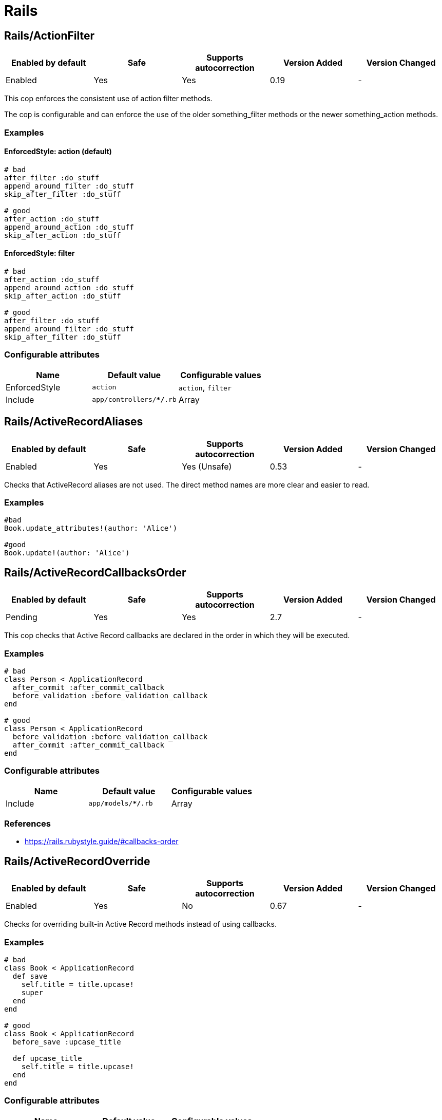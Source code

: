 = Rails

== Rails/ActionFilter

|===
| Enabled by default | Safe | Supports autocorrection | Version Added | Version Changed

| Enabled
| Yes
| Yes
| 0.19
| -
|===

This cop enforces the consistent use of action filter methods.

The cop is configurable and can enforce the use of the older
something_filter methods or the newer something_action methods.

=== Examples

==== EnforcedStyle: action (default)

[source,ruby]
----
# bad
after_filter :do_stuff
append_around_filter :do_stuff
skip_after_filter :do_stuff

# good
after_action :do_stuff
append_around_action :do_stuff
skip_after_action :do_stuff
----

==== EnforcedStyle: filter

[source,ruby]
----
# bad
after_action :do_stuff
append_around_action :do_stuff
skip_after_action :do_stuff

# good
after_filter :do_stuff
append_around_filter :do_stuff
skip_after_filter :do_stuff
----

=== Configurable attributes

|===
| Name | Default value | Configurable values

| EnforcedStyle
| `action`
| `action`, `filter`

| Include
| `app/controllers/**/*.rb`
| Array
|===

== Rails/ActiveRecordAliases

|===
| Enabled by default | Safe | Supports autocorrection | Version Added | Version Changed

| Enabled
| Yes
| Yes (Unsafe)
| 0.53
| -
|===

Checks that ActiveRecord aliases are not used. The direct method names
are more clear and easier to read.

=== Examples

[source,ruby]
----
#bad
Book.update_attributes!(author: 'Alice')

#good
Book.update!(author: 'Alice')
----

== Rails/ActiveRecordCallbacksOrder

|===
| Enabled by default | Safe | Supports autocorrection | Version Added | Version Changed

| Pending
| Yes
| Yes
| 2.7
| -
|===

This cop checks that Active Record callbacks are declared
in the order in which they will be executed.

=== Examples

[source,ruby]
----
# bad
class Person < ApplicationRecord
  after_commit :after_commit_callback
  before_validation :before_validation_callback
end

# good
class Person < ApplicationRecord
  before_validation :before_validation_callback
  after_commit :after_commit_callback
end
----

=== Configurable attributes

|===
| Name | Default value | Configurable values

| Include
| `app/models/**/*.rb`
| Array
|===

=== References

* https://rails.rubystyle.guide/#callbacks-order

== Rails/ActiveRecordOverride

|===
| Enabled by default | Safe | Supports autocorrection | Version Added | Version Changed

| Enabled
| Yes
| No
| 0.67
| -
|===

Checks for overriding built-in Active Record methods instead of using
callbacks.

=== Examples

[source,ruby]
----
# bad
class Book < ApplicationRecord
  def save
    self.title = title.upcase!
    super
  end
end

# good
class Book < ApplicationRecord
  before_save :upcase_title

  def upcase_title
    self.title = title.upcase!
  end
end
----

=== Configurable attributes

|===
| Name | Default value | Configurable values

| Include
| `app/models/**/*.rb`
| Array
|===

== Rails/ActiveSupportAliases

|===
| Enabled by default | Safe | Supports autocorrection | Version Added | Version Changed

| Enabled
| Yes
| Yes
| 0.48
| -
|===

This cop checks that ActiveSupport aliases to core ruby methods
are not used.

=== Examples

[source,ruby]
----
# good
'some_string'.start_with?('prefix')
'some_string'.end_with?('suffix')
[1, 2, 'a'] << 'b'
[1, 2, 'a'].unshift('b')

# bad
'some_string'.starts_with?('prefix')
'some_string'.ends_with?('suffix')
[1, 2, 'a'].append('b')
[1, 2, 'a'].prepend('b')
----

== Rails/AddColumnIndex

|===
| Enabled by default | Safe | Supports autocorrection | Version Added | Version Changed

| Pending
| Yes
| Yes
| 2.11
| -
|===

This cop checks for migrations using `add_column` that have an `index`
key. `add_column` does not accept `index`, but also does not raise an
error for extra keys, so it is possible to mistakenly add the key without
realizing it will not actually add an index.

=== Examples

[source,ruby]
----
# bad (will not add an index)
add_column :table, :column, :integer, index: true

# good
add_column :table, :column, :integer
add_index :table, :column
----

=== Configurable attributes

|===
| Name | Default value | Configurable values

| Include
| `db/migrate/*.rb`
| Array
|===

== Rails/AfterCommitOverride

|===
| Enabled by default | Safe | Supports autocorrection | Version Added | Version Changed

| Pending
| Yes
| No
| 2.8
| -
|===

This cop enforces that there is only one call to `after_commit`
(and its aliases - `after_create_commit`, `after_update_commit`,
and `after_destroy_commit`) with the same callback name per model.

=== Examples

[source,ruby]
----
# bad
# This won't be triggered.
after_create_commit :log_action

# This will override the callback added by
# after_create_commit.
after_update_commit :log_action

# bad
# This won't be triggered.
after_commit :log_action, on: :create
# This won't be triggered.
after_update_commit :log_action
# This will override both previous callbacks.
after_commit :log_action, on: :destroy

# good
after_save_commit :log_action

# good
after_create_commit :log_create_action
after_update_commit :log_update_action
----

== Rails/ApplicationController

|===
| Enabled by default | Safe | Supports autocorrection | Version Added | Version Changed

| Enabled
| Yes
| Yes (Unsafe)
| 2.4
| 2.5
|===

This cop checks that controllers subclass ApplicationController.

=== Examples

[source,ruby]
----
# good
class MyController < ApplicationController
  # ...
end

# bad
class MyController < ActionController::Base
  # ...
end
----

== Rails/ApplicationJob

|===
| Enabled by default | Safe | Supports autocorrection | Version Added | Version Changed

| Enabled
| Yes
| Yes (Unsafe)
| 0.49
| 2.5
|===

This cop checks that jobs subclass ApplicationJob with Rails 5.0.

=== Examples

[source,ruby]
----
# good
class Rails5Job < ApplicationJob
  # ...
end

# bad
class Rails4Job < ActiveJob::Base
  # ...
end
----

== Rails/ApplicationMailer

|===
| Enabled by default | Safe | Supports autocorrection | Version Added | Version Changed

| Enabled
| Yes
| Yes (Unsafe)
| 2.4
| 2.5
|===

This cop checks that mailers subclass ApplicationMailer with Rails 5.0.

=== Examples

[source,ruby]
----
# good
class MyMailer < ApplicationMailer
  # ...
end

# bad
class MyMailer < ActionMailer::Base
  # ...
end
----

== Rails/ApplicationRecord

|===
| Enabled by default | Safe | Supports autocorrection | Version Added | Version Changed

| Enabled
| Yes
| Yes (Unsafe)
| 0.49
| 2.5
|===

This cop checks that models subclass ApplicationRecord with Rails 5.0.

=== Examples

[source,ruby]
----
# good
class Rails5Model < ApplicationRecord
  # ...
end

# bad
class Rails4Model < ActiveRecord::Base
  # ...
end
----

== Rails/ArelStar

|===
| Enabled by default | Safe | Supports autocorrection | Version Added | Version Changed

| Enabled
| Yes
| Yes (Unsafe)
| 2.9
| -
|===

This cop prevents usage of `"*"` on an Arel::Table column reference.

Using `arel_table["*"]` causes the outputted string to be a literal
quoted asterisk (e.g. <tt>`my_model`.`*`</tt>). This causes the
database to look for a column named <tt>`*`</tt> (or `"*"`) as opposed
to expanding the column list as one would likely expect.

=== Examples

[source,ruby]
----
# bad
MyTable.arel_table["*"]

# good
MyTable.arel_table[Arel.star]
----

== Rails/AssertNot

|===
| Enabled by default | Safe | Supports autocorrection | Version Added | Version Changed

| Enabled
| Yes
| Yes
| 0.56
| -
|===

Use `assert_not` instead of `assert !`.

=== Examples

[source,ruby]
----
# bad
assert !x

# good
assert_not x
----

=== Configurable attributes

|===
| Name | Default value | Configurable values

| Include
| `+**/test/**/*+`
| Array
|===

== Rails/AttributeDefaultBlockValue

|===
| Enabled by default | Safe | Supports autocorrection | Version Added | Version Changed

| Pending
| Yes
| Yes
| 2.9
| -
|===

This cop looks for `attribute` class methods that specify a `:default` option
which value is an array, string literal or method call without a block.
It will accept all other values, such as string, symbol, integer and float literals
as well as constants.

=== Examples

[source,ruby]
----
# bad
class User < ApplicationRecord
  attribute :confirmed_at, :datetime, default: Time.zone.now
end

# good
class User < ApplicationRecord
  attribute :confirmed_at, :datetime, default: -> { Time.zone.now }
end

# bad
class User < ApplicationRecord
  attribute :roles, :string, array: true, default: []
end

# good
class User < ApplicationRecord
  attribute :roles, :string, array: true, default: -> { [] }
end

# bad
class User < ApplicationRecord
  attribute :configuration, default: {}
end

# good
class User < ApplicationRecord
  attribute :configuration, default: -> { {} }
end

# good
class User < ApplicationRecord
  attribute :role, :string, default: :customer
end

# good
class User < ApplicationRecord
  attribute :activated, :boolean, default: false
end

# good
class User < ApplicationRecord
  attribute :login_count, :integer, default: 0
end

# good
class User < ApplicationRecord
  FOO = 123
  attribute :custom_attribute, :integer, default: FOO
end
----

=== Configurable attributes

|===
| Name | Default value | Configurable values

| Include
| `models/**/*`
| Array
|===

== Rails/BelongsTo

|===
| Enabled by default | Safe | Supports autocorrection | Version Added | Version Changed

| Enabled
| Yes
| Yes
| 0.62
| -
|===

This cop looks for belongs_to associations where we control whether the
association is required via the deprecated `required` option instead.

Since Rails 5, belongs_to associations are required by default and this
can be controlled through the use of `optional: true`.

From the release notes:

    belongs_to will now trigger a validation error by default if the
    association is not present. You can turn this off on a
    per-association basis with optional: true. Also deprecate required
    option in favor of optional for belongs_to. (Pull Request)

In the case that the developer is doing `required: false`, we
definitely want to autocorrect to `optional: true`.

However, without knowing whether they've set overridden the default
value of `config.active_record.belongs_to_required_by_default`, we
can't say whether it's safe to remove `required: true` or whether we
should replace it with `optional: false` (or, similarly, remove a
superfluous `optional: false`). Therefore, in the cases we're using
`required: true`, we'll simply invert it to `optional: false` and the
user can remove depending on their defaults.

=== Examples

[source,ruby]
----
# bad
class Post < ApplicationRecord
  belongs_to :blog, required: false
end

# good
class Post < ApplicationRecord
  belongs_to :blog, optional: true
end

# bad
class Post < ApplicationRecord
  belongs_to :blog, required: true
end

# good
class Post < ApplicationRecord
  belongs_to :blog, optional: false
end
----

== Rails/Blank

|===
| Enabled by default | Safe | Supports autocorrection | Version Added | Version Changed

| Enabled
| Yes
| Yes (Unsafe)
| 0.48
| 2.10
|===

This cop checks for code that can be written with simpler conditionals
using `Object#blank?` defined by Active Support.

This cop is marked as unsafe auto-correction, because `' '.empty?` returns false,
but `' '.blank?` returns true. Therefore, auto-correction is not compatible
if the receiver is a non-empty blank string, tab, or newline meta characters.

Interaction with `Style/UnlessElse`:
The configuration of `NotPresent` will not produce an offense in the
context of `unless else` if `Style/UnlessElse` is inabled. This is
to prevent interference between the auto-correction of the two cops.

=== Examples

==== NilOrEmpty: true (default)

[source,ruby]
----
# Converts usages of `nil? || empty?` to `blank?`

# bad
foo.nil? || foo.empty?
foo == nil || foo.empty?

# good
foo.blank?
----

==== NotPresent: true (default)

[source,ruby]
----
# Converts usages of `!present?` to `blank?`

# bad
!foo.present?

# good
foo.blank?
----

==== UnlessPresent: true (default)

[source,ruby]
----
# Converts usages of `unless present?` to `if blank?`

# bad
something unless foo.present?

# good
something if foo.blank?

# bad
unless foo.present?
  something
end

# good
if foo.blank?
  something
end

# good
def blank?
  !present?
end
----

=== Configurable attributes

|===
| Name | Default value | Configurable values

| NilOrEmpty
| `true`
| Boolean

| NotPresent
| `true`
| Boolean

| UnlessPresent
| `true`
| Boolean
|===

== Rails/BulkChangeTable

|===
| Enabled by default | Safe | Supports autocorrection | Version Added | Version Changed

| Enabled
| Yes
| No
| 0.57
| -
|===

This Cop checks whether alter queries are combinable.
If combinable queries are detected, it suggests to you
to use `change_table` with `bulk: true` instead.
This option causes the migration to generate a single
ALTER TABLE statement combining multiple column alterations.

The `bulk` option is only supported on the MySQL and
the PostgreSQL (5.2 later) adapter; thus it will
automatically detect an adapter from `development` environment
in `config/database.yml` when the `Database` option is not set.
If the adapter is not `mysql2` or `postgresql`,
this Cop ignores offenses.

=== Examples

[source,ruby]
----
# bad
def change
  add_column :users, :name, :string, null: false
  add_column :users, :nickname, :string

  # ALTER TABLE `users` ADD `name` varchar(255) NOT NULL
  # ALTER TABLE `users` ADD `nickname` varchar(255)
end

# good
def change
  change_table :users, bulk: true do |t|
    t.string :name, null: false
    t.string :nickname
  end

  # ALTER TABLE `users` ADD `name` varchar(255) NOT NULL,
  #                     ADD `nickname` varchar(255)
end
----

[source,ruby]
----
# bad
def change
  change_table :users do |t|
    t.string :name, null: false
    t.string :nickname
  end
end

# good
def change
  change_table :users, bulk: true do |t|
    t.string :name, null: false
    t.string :nickname
  end
end

# good
# When you don't want to combine alter queries.
def change
  change_table :users, bulk: false do |t|
    t.string :name, null: false
    t.string :nickname
  end
end
----

=== Configurable attributes

|===
| Name | Default value | Configurable values

| Database
| `<none>`
| `mysql`, `postgresql`

| Include
| `db/migrate/*.rb`
| Array
|===

== Rails/ContentTag

|===
| Enabled by default | Safe | Supports autocorrection | Version Added | Version Changed

| Enabled
| Yes
| Yes
| 2.6
| 2.12
|===

This cop checks legacy syntax usage of `tag`

NOTE: Allow `tag` when the first argument is a variable because
      `tag(name)` is simpler rather than `tag.public_send(name)`.
      And this cop will be renamed to something like `LegacyTag` in the future. (e.g. RuboCop Rails 2.0)

=== Examples

[source,ruby]
----
# bad
tag(:p)
tag(:br, class: 'classname')

# good
tag.p
tag.br(class: 'classname')
tag(name, class: 'classname')
----

=== Configurable attributes

|===
| Name | Default value | Configurable values

| Exclude
| `app/models/**/*.rb`
| Array
|===

=== References

* https://github.com/rubocop/rubocop-rails/issues/260
* https://github.com/rails/rails/issues/25195
* https://api.rubyonrails.org/classes/ActionView/Helpers/TagHelper.html#method-i-content_tag

== Rails/CreateTableWithTimestamps

|===
| Enabled by default | Safe | Supports autocorrection | Version Added | Version Changed

| Enabled
| Yes
| No
| 0.52
| -
|===

This cop checks the migration for which timestamps are not included
when creating a new table.
In many cases, timestamps are useful information and should be added.

=== Examples

[source,ruby]
----
# bad
create_table :users

# bad
create_table :users do |t|
  t.string :name
  t.string :email
end

# good
create_table :users do |t|
  t.string :name
  t.string :email

  t.timestamps
end

# good
create_table :users do |t|
  t.string :name
  t.string :email

  t.datetime :created_at, default: -> { 'CURRENT_TIMESTAMP' }
end

# good
create_table :users do |t|
  t.string :name
  t.string :email

  t.datetime :updated_at, default: -> { 'CURRENT_TIMESTAMP' }
end
----

=== Configurable attributes

|===
| Name | Default value | Configurable values

| Include
| `db/migrate/*.rb`
| Array
|===

== Rails/Date

|===
| Enabled by default | Safe | Supports autocorrection | Version Added | Version Changed

| Enabled
| Yes
| No
| 0.30
| 2.11
|===

This cop checks for the correct use of Date methods,
such as Date.today, Date.current etc.

Using `Date.today` is dangerous, because it doesn't know anything about
Rails time zone. You must use `Time.zone.today` instead.

The cop also reports warnings when you are using `to_time` method,
because it doesn't know about Rails time zone either.

Two styles are supported for this cop. When `EnforcedStyle` is 'strict'
then the Date methods `today`, `current`, `yesterday`, and `tomorrow`
are prohibited and the usage of both `to_time`
and 'to_time_in_current_zone' are reported as warning.

When `EnforcedStyle` is `flexible` then only `Date.today` is prohibited.

And you can set a warning for `to_time` with `AllowToTime: false`.
`AllowToTime` is `true` by default to prevent false positive on `DateTime` object.

=== Examples

==== EnforcedStyle: strict

[source,ruby]
----
# bad
Date.current
Date.yesterday
Date.today

# good
Time.zone.today
Time.zone.today - 1.day
----

==== EnforcedStyle: flexible (default)

[source,ruby]
----
# bad
Date.today

# good
Time.zone.today
Time.zone.today - 1.day
Date.current
Date.yesterday
date.in_time_zone
----

==== AllowToTime: true (default)

[source,ruby]
----
# good
date.to_time
----

==== AllowToTime: false

[source,ruby]
----
# bad
date.to_time
----

=== Configurable attributes

|===
| Name | Default value | Configurable values

| EnforcedStyle
| `flexible`
| `strict`, `flexible`

| AllowToTime
| `true`
| Boolean
|===

== Rails/DefaultScope

|===
| Enabled by default | Safe | Supports autocorrection | Version Added | Version Changed

| Disabled
| Yes
| No
| 2.7
| -
|===

This cop looks for uses of `default_scope`.

=== Examples

[source,ruby]
----
# bad
default_scope -> { where(hidden: false) }

# good
scope :published, -> { where(hidden: false) }

# bad
def self.default_scope
  where(hidden: false)
end

# good
def self.published
  where(hidden: false)
end
----

=== References

* https://rails.rubystyle.guide#avoid-default-scope

== Rails/Delegate

|===
| Enabled by default | Safe | Supports autocorrection | Version Added | Version Changed

| Enabled
| Yes
| Yes
| 0.21
| 0.50
|===

This cop looks for delegations that could have been created
automatically with the `delegate` method.

Safe navigation `&.` is ignored because Rails' `allow_nil`
option checks not just for nil but also delegates if nil
responds to the delegated method.

The `EnforceForPrefixed` option (defaulted to `true`) means that
using the target object as a prefix of the method name
without using the `delegate` method will be a violation.
When set to `false`, this case is legal.

=== Examples

[source,ruby]
----
# bad
def bar
  foo.bar
end

# good
delegate :bar, to: :foo

# good
def bar
  foo&.bar
end

# good
private
def bar
  foo.bar
end
----

==== EnforceForPrefixed: true (default)

[source,ruby]
----
# bad
def foo_bar
  foo.bar
end

# good
delegate :bar, to: :foo, prefix: true
----

==== EnforceForPrefixed: false

[source,ruby]
----
# good
def foo_bar
  foo.bar
end

# good
delegate :bar, to: :foo, prefix: true
----

=== Configurable attributes

|===
| Name | Default value | Configurable values

| EnforceForPrefixed
| `true`
| Boolean
|===

== Rails/DelegateAllowBlank

|===
| Enabled by default | Safe | Supports autocorrection | Version Added | Version Changed

| Enabled
| Yes
| Yes
| 0.44
| -
|===

This cop looks for delegations that pass :allow_blank as an option
instead of :allow_nil. :allow_blank is not a valid option to pass
to ActiveSupport#delegate.

=== Examples

[source,ruby]
----
# bad
delegate :foo, to: :bar, allow_blank: true

# good
delegate :foo, to: :bar, allow_nil: true
----

== Rails/DynamicFindBy

|===
| Enabled by default | Safe | Supports autocorrection | Version Added | Version Changed

| Enabled
| No
| Yes (Unsafe)
| 0.44
| 2.10
|===

This cop checks dynamic `find_by_*` methods.
Use `find_by` instead of dynamic method.
See. https://rails.rubystyle.guide#find_by

=== Examples

[source,ruby]
----
# bad
User.find_by_name(name)
User.find_by_name_and_email(name)
User.find_by_email!(name)

# good
User.find_by(name: name)
User.find_by(name: name, email: email)
User.find_by!(email: email)
----

==== AllowedMethods: find_by_sql

[source,ruby]
----
# bad
User.find_by_query(users_query)

# good
User.find_by_sql(users_sql)
----

==== AllowedReceivers: Gem::Specification

[source,ruby]
----
# bad
Specification.find_by_name('backend').gem_dir

# good
Gem::Specification.find_by_name('backend').gem_dir
----

=== Configurable attributes

|===
| Name | Default value | Configurable values

| Whitelist
| `find_by_sql`
| Array

| AllowedMethods
| `find_by_sql`
| Array

| AllowedReceivers
| `Gem::Specification`
| Array
|===

=== References

* https://rails.rubystyle.guide#find_by

== Rails/EagerEvaluationLogMessage

|===
| Enabled by default | Safe | Supports autocorrection | Version Added | Version Changed

| Pending
| Yes
| Yes
| 2.11
| -
|===

This cop checks that blocks are used for interpolated strings passed to
`Rails.logger.debug`.

By default, Rails production environments use the `:info` log level.
At the `:info` log level, `Rails.logger.debug` statements do not result
in log output. However, Ruby must eagerly evaluate interpolated string
arguments passed as method arguments. Passing a block to
`Rails.logger.debug` prevents costly evaluation of interpolated strings
when no output would be produced anyway.

=== Examples

[source,ruby]
----
#bad
Rails.logger.debug "The time is #{Time.zone.now}."

#good
Rails.logger.debug { "The time is #{Time.zone.now}." }
----

=== References

* https://guides.rubyonrails.org/debugging_rails_applications.html#impact-of-logs-on-performance

== Rails/EnumHash

|===
| Enabled by default | Safe | Supports autocorrection | Version Added | Version Changed

| Enabled
| Yes
| Yes
| 2.3
| -
|===

This cop looks for enums written with array syntax.

When using array syntax, adding an element in a
position other than the last causes all previous
definitions to shift. Explicitly specifying the
value for each key prevents this from happening.

=== Examples

[source,ruby]
----
# bad
enum status: [:active, :archived]

# good
enum status: { active: 0, archived: 1 }
----

=== Configurable attributes

|===
| Name | Default value | Configurable values

| Include
| `app/models/**/*.rb`
| Array
|===

=== References

* https://rails.rubystyle.guide#enums

== Rails/EnumUniqueness

|===
| Enabled by default | Safe | Supports autocorrection | Version Added | Version Changed

| Enabled
| Yes
| No
| 0.46
| -
|===

This cop looks for duplicate values in enum declarations.

=== Examples

[source,ruby]
----
# bad
enum status: { active: 0, archived: 0 }

# good
enum status: { active: 0, archived: 1 }

# bad
enum status: [:active, :archived, :active]

# good
enum status: [:active, :archived]
----

=== Configurable attributes

|===
| Name | Default value | Configurable values

| Include
| `app/models/**/*.rb`
| Array
|===

== Rails/EnvironmentComparison

|===
| Enabled by default | Safe | Supports autocorrection | Version Added | Version Changed

| Enabled
| Yes
| Yes
| 0.52
| -
|===

This cop checks that Rails.env is compared using `.production?`-like
methods instead of equality against a string or symbol.

=== Examples

[source,ruby]
----
# bad
Rails.env == 'production'

# bad, always returns false
Rails.env == :test

# good
Rails.env.production?
----

== Rails/EnvironmentVariableAccess

|===
| Enabled by default | Safe | Supports autocorrection | Version Added | Version Changed

| Disabled
| Yes
| No
| 2.10
| 2.11
|===

This cop looks for direct access to environment variables through the
`ENV` variable within the application code. This can lead to runtime
errors due to misconfiguration that could have been discovered at boot
time if the environment variables were loaded as part of initialization
and copied into the application's configuration or secrets. The cop can
be configured to allow either reads or writes if required.

=== Examples

[source,ruby]
----
# good
Rails.application.config.foo
Rails.application.config.x.foo.bar
Rails.application.secrets.foo
Rails.application.config.foo = "bar"
----

==== AllowReads: false (default)

[source,ruby]
----
# bad
ENV["FOO"]
ENV.fetch("FOO")
----

==== AllowReads: true

[source,ruby]
----
# good
ENV["FOO"]
ENV.fetch("FOO")
----

==== AllowWrites: false (default)

[source,ruby]
----
# bad
ENV["FOO"] = "bar"
----

==== AllowWrites: true

[source,ruby]
----
# good
ENV["FOO"] = "bar"
----

=== Configurable attributes

|===
| Name | Default value | Configurable values

| Include
| `app/**/*.rb`, `lib/**/*.rb`
| Array

| Exclude
| `lib/**/*.rake`
| Array

| AllowReads
| `false`
| Boolean

| AllowWrites
| `false`
| Boolean
|===

== Rails/Exit

|===
| Enabled by default | Safe | Supports autocorrection | Version Added | Version Changed

| Enabled
| Yes
| No
| 0.41
| -
|===

This cop enforces that `exit` calls are not used within a rails app.
Valid options are instead to raise an error, break, return, or some
other form of stopping execution of current request.

There are two obvious cases where `exit` is particularly harmful:

* Usage in library code for your application. Even though Rails will
rescue from a `SystemExit` and continue on, unit testing that library
code will result in specs exiting (potentially silently if `exit(0)`
is used.)
* Usage in application code outside of the web process could result in
the program exiting, which could result in the code failing to run and
do its job.

=== Examples

[source,ruby]
----
# bad
exit(0)

# good
raise 'a bad error has happened'
----

=== Configurable attributes

|===
| Name | Default value | Configurable values

| Include
| `app/**/*.rb`, `config/**/*.rb`, `lib/**/*.rb`
| Array

| Exclude
| `lib/**/*.rake`
| Array
|===

== Rails/ExpandedDateRange

|===
| Enabled by default | Safe | Supports autocorrection | Version Added | Version Changed

| Pending
| Yes
| Yes
| 2.11
| -
|===

This cop checks for expanded date range. It only compatible `..` range is targeted.
Incompatible `...` range is ignored.

=== Examples

[source,ruby]
----
# bad
date.beginning_of_day..date.end_of_day
date.beginning_of_week..date.end_of_week
date.beginning_of_month..date.end_of_month
date.beginning_of_quarter..date.end_of_quarter
date.beginning_of_year..date.end_of_year

# good
date.all_day
date.all_week
date.all_month
date.all_quarter
date.all_year
----

== Rails/FilePath

|===
| Enabled by default | Safe | Supports autocorrection | Version Added | Version Changed

| Enabled
| Yes
| No
| 0.47
| 2.4
|===

This cop is used to identify usages of file path joining process
to use `Rails.root.join` clause. It is used to add uniformity when
joining paths.

=== Examples

==== EnforcedStyle: arguments

[source,ruby]
----
# bad
Rails.root.join('app/models/goober')
File.join(Rails.root, 'app/models/goober')
"#{Rails.root}/app/models/goober"

# good
Rails.root.join('app', 'models', 'goober')
----

==== EnforcedStyle: slashes (default)

[source,ruby]
----
# bad
Rails.root.join('app', 'models', 'goober')
File.join(Rails.root, 'app/models/goober')
"#{Rails.root}/app/models/goober"

# good
Rails.root.join('app/models/goober')
----

=== Configurable attributes

|===
| Name | Default value | Configurable values

| EnforcedStyle
| `slashes`
| `slashes`, `arguments`
|===

== Rails/FindBy

|===
| Enabled by default | Safe | Supports autocorrection | Version Added | Version Changed

| Enabled
| Yes
| Yes
| 0.30
| 2.11
|===

This cop is used to identify usages of `where.take` and change them to use `find_by` instead.

And `where(...).first` can return different results from `find_by`.
(They order records differently, so the "first" record can be different.)

If you also want to detect `where.first`, you can set `IgnoreWhereFirst` to false.

=== Examples

[source,ruby]
----
# bad
User.where(name: 'Bruce').take

# good
User.find_by(name: 'Bruce')
----

==== IgnoreWhereFirst: true (default)

[source,ruby]
----
# good
User.where(name: 'Bruce').first
----

==== IgnoreWhereFirst: false

[source,ruby]
----
# bad
User.where(name: 'Bruce').first
----

=== Configurable attributes

|===
| Name | Default value | Configurable values

| IgnoreWhereFirst
| `true`
| Boolean

| Include
| `app/models/**/*.rb`
| Array
|===

=== References

* https://rails.rubystyle.guide#find_by

== Rails/FindById

|===
| Enabled by default | Safe | Supports autocorrection | Version Added | Version Changed

| Pending
| Yes
| Yes
| 2.7
| -
|===

This cop enforces that `ActiveRecord#find` is used instead of
`where.take!`, `find_by!`, and `find_by_id!` to retrieve a single record
by primary key when you expect it to be found.

=== Examples

[source,ruby]
----
# bad
User.where(id: id).take!
User.find_by_id!(id)
User.find_by!(id: id)

# good
User.find(id)
----

=== References

* https://rails.rubystyle.guide/#find

== Rails/FindEach

|===
| Enabled by default | Safe | Supports autocorrection | Version Added | Version Changed

| Enabled
| Yes
| Yes
| 0.30
| 2.9
|===

This cop is used to identify usages of `all.each` and
change them to use `all.find_each` instead.

=== Examples

[source,ruby]
----
# bad
User.all.each

# good
User.all.find_each
----

==== IgnoredMethods: ['order']

[source,ruby]
----
# good
User.order(:foo).each
----

=== Configurable attributes

|===
| Name | Default value | Configurable values

| Include
| `app/models/**/*.rb`
| Array

| IgnoredMethods
| `order`, `limit`, `select`, `lock`
| Array
|===

=== References

* https://rails.rubystyle.guide#find-each

== Rails/HasAndBelongsToMany

|===
| Enabled by default | Safe | Supports autocorrection | Version Added | Version Changed

| Enabled
| Yes
| No
| 0.12
| -
|===

This cop checks for the use of the has_and_belongs_to_many macro.

=== Examples

[source,ruby]
----
# bad
# has_and_belongs_to_many :ingredients

# good
# has_many :ingredients, through: :recipe_ingredients
----

=== Configurable attributes

|===
| Name | Default value | Configurable values

| Include
| `app/models/**/*.rb`
| Array
|===

=== References

* https://rails.rubystyle.guide#has-many-through

== Rails/HasManyOrHasOneDependent

|===
| Enabled by default | Safe | Supports autocorrection | Version Added | Version Changed

| Enabled
| Yes
| No
| 0.50
| -
|===

This cop looks for `has_many` or `has_one` associations that don't
specify a `:dependent` option.

It doesn't register an offense if `:through` or `dependent: nil`
is specified, or if the model is read-only.

=== Examples

[source,ruby]
----
# bad
class User < ActiveRecord::Base
  has_many :comments
  has_one :avatar
end

# good
class User < ActiveRecord::Base
  has_many :comments, dependent: :restrict_with_exception
  has_one :avatar, dependent: :destroy
  has_many :articles, dependent: nil
  has_many :patients, through: :appointments
end

class User < ActiveRecord::Base
  has_many :comments
  has_one :avatar

  def readonly?
    true
  end
end
----

=== Configurable attributes

|===
| Name | Default value | Configurable values

| Include
| `app/models/**/*.rb`
| Array
|===

=== References

* https://rails.rubystyle.guide#has_many-has_one-dependent-option

== Rails/HelperInstanceVariable

|===
| Enabled by default | Safe | Supports autocorrection | Version Added | Version Changed

| Enabled
| Yes
| No
| 2.0
| -
|===

This cop checks for use of the helper methods which reference
instance variables.

Relying on instance variables makes it difficult to re-use helper
methods.

If it seems awkward to explicitly pass in each dependent
variable, consider moving the behaviour elsewhere, for
example to a model, decorator or presenter.

Provided that a class inherits `ActionView::Helpers::FormBuilder`,
an offense will not be registered.

=== Examples

[source,ruby]
----
# bad
def welcome_message
  "Hello #{@user.name}"
end

# good
def welcome_message(user)
  "Hello #{user.name}"
end

# good
class MyFormBuilder < ActionView::Helpers::FormBuilder
  @template.do_something
end
----

=== Configurable attributes

|===
| Name | Default value | Configurable values

| Include
| `app/helpers/**/*.rb`
| Array
|===

== Rails/HttpPositionalArguments

|===
| Enabled by default | Safe | Supports autocorrection | Version Added | Version Changed

| Enabled
| Yes
| Yes
| 0.44
| -
|===

This cop is used to identify usages of http methods like `get`, `post`,
`put`, `patch` without the usage of keyword arguments in your tests and
change them to use keyword args. This cop only applies to Rails >= 5.
If you are running Rails < 5 you should disable the
Rails/HttpPositionalArguments cop or set your TargetRailsVersion in your
.rubocop.yml file to 4.2.

=== Examples

[source,ruby]
----
# bad
get :new, { user_id: 1}

# good
get :new, params: { user_id: 1 }
get :new, **options
----

=== Configurable attributes

|===
| Name | Default value | Configurable values

| Include
| `spec/**/*`, `test/**/*`
| Array
|===

== Rails/HttpStatus

|===
| Enabled by default | Safe | Supports autocorrection | Version Added | Version Changed

| Enabled
| Yes
| Yes
| 0.54
| 2.11
|===

Enforces use of symbolic or numeric value to define HTTP status.

=== Examples

==== EnforcedStyle: symbolic (default)

[source,ruby]
----
# bad
render :foo, status: 200
render json: { foo: 'bar' }, status: 200
render plain: 'foo/bar', status: 304
redirect_to root_url, status: 301
head 200

# good
render :foo, status: :ok
render json: { foo: 'bar' }, status: :ok
render plain: 'foo/bar', status: :not_modified
redirect_to root_url, status: :moved_permanently
head :ok
----

==== EnforcedStyle: numeric

[source,ruby]
----
# bad
render :foo, status: :ok
render json: { foo: 'bar' }, status: :not_found
render plain: 'foo/bar', status: :not_modified
redirect_to root_url, status: :moved_permanently
head :ok

# good
render :foo, status: 200
render json: { foo: 'bar' }, status: 404
render plain: 'foo/bar', status: 304
redirect_to root_url, status: 301
head 200
----

=== Configurable attributes

|===
| Name | Default value | Configurable values

| EnforcedStyle
| `symbolic`
| `numeric`, `symbolic`
|===

== Rails/I18nLocaleAssignment

|===
| Enabled by default | Safe | Supports autocorrection | Version Added | Version Changed

| Pending
| Yes
| No
| 2.11
| -
|===

This cop checks for the use of `I18n.locale=` method.

The `locale` attribute persists for the rest of the Ruby runtime, potentially causing
unexpected behavior at a later time.
Using `I18n.with_locale` ensures the code passed in the block is the only place `I18n.locale` is affected.
It eliminates the possibility of a `locale` sticking around longer than intended.

=== Examples

[source,ruby]
----
# bad
I18n.locale = :fr

# good
I18n.with_locale(:fr) do
end
----

=== Configurable attributes

|===
| Name | Default value | Configurable values

| Include
| `spec/**/*.rb`, `test/**/*.rb`
| Array
|===

== Rails/IgnoredSkipActionFilterOption

|===
| Enabled by default | Safe | Supports autocorrection | Version Added | Version Changed

| Enabled
| Yes
| No
| 0.63
| -
|===

This cop checks that `if` and `only` (or `except`) are not used together
as options of `skip_*` action filter.

The `if` option will be ignored when `if` and `only` are used together.
Similarly, the `except` option will be ignored when `if` and `except`
are used together.

=== Examples

[source,ruby]
----
# bad
class MyPageController < ApplicationController
  skip_before_action :login_required,
    only: :show, if: :trusted_origin?
end

# good
class MyPageController < ApplicationController
  skip_before_action :login_required,
    if: -> { trusted_origin? && action_name == "show" }
end
----

[source,ruby]
----
# bad
class MyPageController < ApplicationController
  skip_before_action :login_required,
    except: :admin, if: :trusted_origin?
end

# good
class MyPageController < ApplicationController
  skip_before_action :login_required,
    if: -> { trusted_origin? && action_name != "admin" }
end
----

=== Configurable attributes

|===
| Name | Default value | Configurable values

| Include
| `app/controllers/**/*.rb`
| Array
|===

=== References

* https://api.rubyonrails.org/classes/AbstractController/Callbacks/ClassMethods.html#method-i-_normalize_callback_options

== Rails/IndexBy

|===
| Enabled by default | Safe | Supports autocorrection | Version Added | Version Changed

| Enabled
| Yes
| Yes
| 2.5
| 2.8
|===

This cop looks for uses of `each_with_object({}) { ... }`,
`map { ... }.to_h`, and `Hash[map { ... }]` that are transforming
an enumerable into a hash where the values are the original elements.
Rails provides the `index_by` method for this purpose.

=== Examples

[source,ruby]
----
# bad
[1, 2, 3].each_with_object({}) { |el, h| h[foo(el)] = el }
[1, 2, 3].to_h { |el| [foo(el), el] }
[1, 2, 3].map { |el| [foo(el), el] }.to_h
Hash[[1, 2, 3].collect { |el| [foo(el), el] }]

# good
[1, 2, 3].index_by { |el| foo(el) }
----

== Rails/IndexWith

|===
| Enabled by default | Safe | Supports autocorrection | Version Added | Version Changed

| Enabled
| Yes
| Yes
| 2.5
| 2.8
|===

This cop looks for uses of `each_with_object({}) { ... }`,
`map { ... }.to_h`, and `Hash[map { ... }]` that are transforming
an enumerable into a hash where the keys are the original elements.
Rails provides the `index_with` method for this purpose.

=== Examples

[source,ruby]
----
# bad
[1, 2, 3].each_with_object({}) { |el, h| h[el] = foo(el) }
[1, 2, 3].to_h { |el| [el, foo(el)] }
[1, 2, 3].map { |el| [el, foo(el)] }.to_h
Hash[[1, 2, 3].collect { |el| [el, foo(el)] }]

# good
[1, 2, 3].index_with { |el| foo(el) }
----

== Rails/Inquiry

|===
| Enabled by default | Safe | Supports autocorrection | Version Added | Version Changed

| Pending
| Yes
| No
| 2.7
| -
|===

This cop checks that Active Support's `inquiry` method is not used.

=== Examples

[source,ruby]
----
# bad - String#inquiry
ruby = 'two'.inquiry
ruby.two?

# good
ruby = 'two'
ruby == 'two'

# bad - Array#inquiry
pets = %w(cat dog).inquiry
pets.gopher?

# good
pets = %w(cat dog)
pets.include? 'cat'
----

=== References

* https://rails.rubystyle.guide/#inquiry

== Rails/InverseOf

|===
| Enabled by default | Safe | Supports autocorrection | Version Added | Version Changed

| Enabled
| Yes
| No
| 0.52
| -
|===

This cop looks for has_(one|many) and belongs_to associations where
Active Record can't automatically determine the inverse association
because of a scope or the options used. Using the blog with order scope
example below, traversing the a Blog's association in both directions
with `blog.posts.first.blog` would cause the `blog` to be loaded from
the database twice.

`:inverse_of` must be manually specified for Active Record to use the
associated object in memory, or set to `false` to opt-out. Note that
setting `nil` does not stop Active Record from trying to determine the
inverse automatically, and is not considered a valid value for this.

=== Examples

[source,ruby]
----
# good
class Blog < ApplicationRecord
  has_many :posts
end

class Post < ApplicationRecord
  belongs_to :blog
end
----

[source,ruby]
----
# bad
class Blog < ApplicationRecord
  has_many :posts, -> { order(published_at: :desc) }
end

class Post < ApplicationRecord
  belongs_to :blog
end

# good
class Blog < ApplicationRecord
  has_many(:posts,
           -> { order(published_at: :desc) },
           inverse_of: :blog)
end

class Post < ApplicationRecord
  belongs_to :blog
end

# good
class Blog < ApplicationRecord
  with_options inverse_of: :blog do
    has_many :posts, -> { order(published_at: :desc) }
  end
end

class Post < ApplicationRecord
  belongs_to :blog
end

# good
# When you don't want to use the inverse association.
class Blog < ApplicationRecord
  has_many(:posts,
           -> { order(published_at: :desc) },
           inverse_of: false)
end
----

[source,ruby]
----
# bad
class Picture < ApplicationRecord
  belongs_to :imageable, polymorphic: true
end

class Employee < ApplicationRecord
  has_many :pictures, as: :imageable
end

class Product < ApplicationRecord
  has_many :pictures, as: :imageable
end

# good
class Picture < ApplicationRecord
  belongs_to :imageable, polymorphic: true
end

class Employee < ApplicationRecord
  has_many :pictures, as: :imageable, inverse_of: :imageable
end

class Product < ApplicationRecord
  has_many :pictures, as: :imageable, inverse_of: :imageable
end
----

[source,ruby]
----
# bad
# However, RuboCop can not detect this pattern...
class Physician < ApplicationRecord
  has_many :appointments
  has_many :patients, through: :appointments
end

class Appointment < ApplicationRecord
  belongs_to :physician
  belongs_to :patient
end

class Patient < ApplicationRecord
  has_many :appointments
  has_many :physicians, through: :appointments
end

# good
class Physician < ApplicationRecord
  has_many :appointments
  has_many :patients, through: :appointments
end

class Appointment < ApplicationRecord
  belongs_to :physician, inverse_of: :appointments
  belongs_to :patient, inverse_of: :appointments
end

class Patient < ApplicationRecord
  has_many :appointments
  has_many :physicians, through: :appointments
end
----

=== Configurable attributes

|===
| Name | Default value | Configurable values

| Include
| `app/models/**/*.rb`
| Array
|===

== Rails/LexicallyScopedActionFilter

|===
| Enabled by default | Safe | Supports autocorrection | Version Added | Version Changed

| Enabled
| No
| No
| 0.52
| -
|===

This cop checks that methods specified in the filter's `only` or
`except` options are defined within the same class or module.

You can technically specify methods of superclass or methods added by
mixins on the filter, but these can confuse developers. If you specify
methods that are defined in other classes or modules, you should
define the filter in that class or module.

If you rely on behaviour defined in the superclass actions, you must
remember to invoke `super` in the subclass actions.

=== Examples

[source,ruby]
----
# bad
class LoginController < ApplicationController
  before_action :require_login, only: %i[index settings logout]

  def index
  end
end

# good
class LoginController < ApplicationController
  before_action :require_login, only: %i[index settings logout]

  def index
  end

  def settings
  end

  def logout
  end
end
----

[source,ruby]
----
# bad
module FooMixin
  extend ActiveSupport::Concern

  included do
    before_action proc { authenticate }, only: :foo
  end
end

# good
module FooMixin
  extend ActiveSupport::Concern

  included do
    before_action proc { authenticate }, only: :foo
  end

  def foo
    # something
  end
end
----

[source,ruby]
----
class ContentController < ApplicationController
  def update
    @content.update(content_attributes)
  end
end

class ArticlesController < ContentController
  before_action :load_article, only: [:update]

  # the cop requires this method, but it relies on behaviour defined
  # in the superclass, so needs to invoke `super`
  def update
    super
  end

  private

  def load_article
    @content = Article.find(params[:article_id])
  end
end
----

=== Configurable attributes

|===
| Name | Default value | Configurable values

| Include
| `app/controllers/**/*.rb`
| Array
|===

=== References

* https://rails.rubystyle.guide#lexically-scoped-action-filter

== Rails/LinkToBlank

|===
| Enabled by default | Safe | Supports autocorrection | Version Added | Version Changed

| Enabled
| Yes
| Yes
| 0.62
| -
|===

This cop checks for calls to `link_to` that contain a
`target: '_blank'` but no `rel: 'noopener'`. This can be a security
risk as the loaded page will have control over the previous page
and could change its location for phishing purposes.

The option `rel: 'noreferrer'` also blocks this behavior
and removes the http-referrer header.

=== Examples

[source,ruby]
----
# bad
link_to 'Click here', url, target: '_blank'

# good
link_to 'Click here', url, target: '_blank', rel: 'noopener'

# good
link_to 'Click here', url, target: '_blank', rel: 'noreferrer'
----

=== References

* https://mathiasbynens.github.io/rel-noopener/
* https://html.spec.whatwg.org/multipage/links.html#link-type-noopener
* https://html.spec.whatwg.org/multipage/links.html#link-type-noreferrer

== Rails/MailerName

|===
| Enabled by default | Safe | Supports autocorrection | Version Added | Version Changed

| Pending
| Yes
| Yes (Unsafe)
| 2.7
| -
|===

This cop enforces that mailer names end with `Mailer` suffix.

Without the `Mailer` suffix it isn't immediately apparent what's a mailer
and which views are related to the mailer.

=== Examples

[source,ruby]
----
# bad
class User < ActionMailer::Base
end

class User < ApplicationMailer
end

# good
class UserMailer < ActionMailer::Base
end

class UserMailer < ApplicationMailer
end
----

=== Configurable attributes

|===
| Name | Default value | Configurable values

| Include
| `app/mailers/**/*.rb`
| Array
|===

=== References

* https://rails.rubystyle.guide/#mailer-name

== Rails/MatchRoute

|===
| Enabled by default | Safe | Supports autocorrection | Version Added | Version Changed

| Pending
| Yes
| Yes
| 2.7
| -
|===

This cop identifies places where defining routes with `match`
can be replaced with a specific HTTP method.

Don't use `match` to define any routes unless there is a need to map multiple request types
among [:get, :post, :patch, :put, :delete] to a single action using the `:via` option.

=== Examples

[source,ruby]
----
# bad
match ':controller/:action/:id'
match 'photos/:id', to: 'photos#show', via: :get

# good
get ':controller/:action/:id'
get 'photos/:id', to: 'photos#show'
match 'photos/:id', to: 'photos#show', via: [:get, :post]
match 'photos/:id', to: 'photos#show', via: :all
----

=== Configurable attributes

|===
| Name | Default value | Configurable values

| Include
| `config/routes.rb`, `config/routes/**/*.rb`
| Array
|===

=== References

* https://rails.rubystyle.guide/#no-match-routes

== Rails/ModelSerializeToHash

|===
| Enabled by default | Safe | Supports autocorrection | Version Added | Version Changed

| Pending
| No
| No
| 2.12
| -
|===

This cop checks for the use of the serialize Hash macro.

=== Examples

[source,ruby]
----
# bad
# serialize :params, Hash

# good
# serialize :params, JSON
----

=== Configurable attributes

|===
| Name | Default value | Configurable values

| Include
| `app/models/**/*.rb`
| Array
|===

== Rails/NegateInclude

|===
| Enabled by default | Safe | Supports autocorrection | Version Added | Version Changed

| Pending
| No
| Yes (Unsafe)
| 2.7
| 2.9
|===

This cop enforces the use of `collection.exclude?(obj)`
over `!collection.include?(obj)`.

It is marked as unsafe by default because false positive will occur for
a receiver object that do not have `exclude?` method. (e.g. `IPAddr`)

=== Examples

[source,ruby]
----
# bad
!array.include?(2)
!hash.include?(:key)

# good
array.exclude?(2)
hash.exclude?(:key)
----

=== References

* https://rails.rubystyle.guide#exclude

== Rails/NotNullColumn

|===
| Enabled by default | Safe | Supports autocorrection | Version Added | Version Changed

| Enabled
| Yes
| No
| 0.43
| -
|===

This cop checks for add_column call with NOT NULL constraint
in migration file.

=== Examples

[source,ruby]
----
# bad
add_column :users, :name, :string, null: false
add_reference :products, :category, null: false

# good
add_column :users, :name, :string, null: true
add_column :users, :name, :string, null: false, default: ''
add_reference :products, :category
add_reference :products, :category, null: false, default: 1
----

=== Configurable attributes

|===
| Name | Default value | Configurable values

| Include
| `db/migrate/*.rb`
| Array
|===

== Rails/OrderById

|===
| Enabled by default | Safe | Supports autocorrection | Version Added | Version Changed

| Disabled
| Yes
| No
| 2.8
| -
|===

This cop checks for places where ordering by `id` column is used.

Don't use the `id` column for ordering. The sequence of ids is not guaranteed
to be in any particular order, despite often (incidentally) being chronological.
Use a timestamp column to order chronologically. As a bonus the intent is clearer.

NOTE: Make sure the changed order column does not introduce performance
bottlenecks and appropriate database indexes are added.

=== Examples

[source,ruby]
----
# bad
scope :chronological, -> { order(id: :asc) }
scope :chronological, -> { order(primary_key => :asc) }

# good
scope :chronological, -> { order(created_at: :asc) }
----

=== References

* https://rails.rubystyle.guide/#order-by-id

== Rails/Output

|===
| Enabled by default | Safe | Supports autocorrection | Version Added | Version Changed

| Enabled
| Yes
| Yes (Unsafe)
| 0.15
| 0.19
|===

This cop checks for the use of output calls like puts and print

=== Examples

[source,ruby]
----
# bad
puts 'A debug message'
pp 'A debug message'
print 'A debug message'

# good
Rails.logger.debug 'A debug message'
----

=== Configurable attributes

|===
| Name | Default value | Configurable values

| Include
| `app/**/*.rb`, `config/**/*.rb`, `db/**/*.rb`, `lib/**/*.rb`
| Array
|===

== Rails/OutputSafety

|===
| Enabled by default | Safe | Supports autocorrection | Version Added | Version Changed

| Enabled
| Yes
| No
| 0.41
| -
|===

This cop checks for the use of output safety calls like `html_safe`,
`raw`, and `safe_concat`. These methods do not escape content. They
simply return a SafeBuffer containing the content as is. Instead,
use `safe_join` to join content and escape it and concat to
concatenate content and escape it, ensuring its safety.

=== Examples

[source,ruby]
----
user_content = "<b>hi</b>"

# bad
"<p>#{user_content}</p>".html_safe
# => ActiveSupport::SafeBuffer "<p><b>hi</b></p>"

# good
content_tag(:p, user_content)
# => ActiveSupport::SafeBuffer "<p>&lt;b&gt;hi&lt;/b&gt;</p>"

# bad
out = ""
out << "<li>#{user_content}</li>"
out << "<li>#{user_content}</li>"
out.html_safe
# => ActiveSupport::SafeBuffer "<li><b>hi</b></li><li><b>hi</b></li>"

# good
out = []
out << content_tag(:li, user_content)
out << content_tag(:li, user_content)
safe_join(out)
# => ActiveSupport::SafeBuffer
#    "<li>&lt;b&gt;hi&lt;/b&gt;</li><li>&lt;b&gt;hi&lt;/b&gt;</li>"

# bad
out = "<h1>trusted content</h1>".html_safe
out.safe_concat(user_content)
# => ActiveSupport::SafeBuffer "<h1>trusted_content</h1><b>hi</b>"

# good
out = "<h1>trusted content</h1>".html_safe
out.concat(user_content)
# => ActiveSupport::SafeBuffer
#    "<h1>trusted_content</h1>&lt;b&gt;hi&lt;/b&gt;"

# safe, though maybe not good style
out = "trusted content"
result = out.concat(user_content)
# => String "trusted content<b>hi</b>"
# because when rendered in ERB the String will be escaped:
# <%= result %>
# => trusted content&lt;b&gt;hi&lt;/b&gt;

# bad
(user_content + " " + content_tag(:span, user_content)).html_safe
# => ActiveSupport::SafeBuffer "<b>hi</b> <span><b>hi</b></span>"

# good
safe_join([user_content, " ", content_tag(:span, user_content)])
# => ActiveSupport::SafeBuffer
#    "&lt;b&gt;hi&lt;/b&gt; <span>&lt;b&gt;hi&lt;/b&gt;</span>"
----

== Rails/Pick

|===
| Enabled by default | Safe | Supports autocorrection | Version Added | Version Changed

| Enabled
| No
| Yes (Unsafe)
| 2.6
| -
|===

This cop enforces the use of `pick` over `pluck(...).first`.

Using `pluck` followed by `first` creates an intermediate array, which
`pick` avoids. When called on an Active Record relation, `pick` adds a
limit to the query so that only one value is fetched from the database.

=== Examples

[source,ruby]
----
# bad
Model.pluck(:a).first
[{ a: :b, c: :d }].pluck(:a, :b).first

# good
Model.pick(:a)
[{ a: :b, c: :d }].pick(:a, :b)
----

=== References

* https://rails.rubystyle.guide#pick

== Rails/Pluck

|===
| Enabled by default | Safe | Supports autocorrection | Version Added | Version Changed

| Pending
| Yes
| Yes
| 2.7
| -
|===

This cop enforces the use of `pluck` over `map`.

`pluck` can be used instead of `map` to extract a single key from each
element in an enumerable. When called on an Active Record relation, it
results in a more efficient query that only selects the necessary key.

=== Examples

[source,ruby]
----
# bad
Post.published.map { |post| post[:title] }
[{ a: :b, c: :d }].collect { |el| el[:a] }

# good
Post.published.pluck(:title)
[{ a: :b, c: :d }].pluck(:a)
----

=== References

* https://rails.rubystyle.guide#pluck

== Rails/PluckId

|===
| Enabled by default | Safe | Supports autocorrection | Version Added | Version Changed

| Disabled
| No
| Yes (Unsafe)
| 2.7
| -
|===

This cop enforces the use of `ids` over `pluck(:id)` and `pluck(primary_key)`.

=== Examples

[source,ruby]
----
# bad
User.pluck(:id)
user.posts.pluck(:id)

def self.user_ids
  pluck(primary_key)
end

# good
User.ids
user.posts.ids

def self.user_ids
  ids
end
----

=== References

* https://rails.rubystyle.guide/#ids

== Rails/PluckInWhere

|===
| Enabled by default | Safe | Supports autocorrection | Version Added | Version Changed

| Pending
| No
| Yes (Unsafe)
| 2.7
| 2.8
|===

This cop identifies places where `pluck` is used in `where` query methods
and can be replaced with `select`.

Since `pluck` is an eager method and hits the database immediately,
using `select` helps to avoid additional database queries.

This cop has two different enforcement modes. When the EnforcedStyle
is conservative (the default) then only calls to `pluck` on a constant
(i.e. a model class) in the `where` is used as offenses.

When the EnforcedStyle is aggressive then all calls to `pluck` in the
`where` is used as offenses. This may lead to false positives
as the cop cannot replace to `select` between calls to `pluck` on an
`ActiveRecord::Relation` instance vs a call to `pluck` on an `Array` instance.

=== Examples

[source,ruby]
----
# bad
Post.where(user_id: User.active.pluck(:id))

# good
Post.where(user_id: User.active.select(:id))
Post.where(user_id: active_users.select(:id))
----

==== EnforcedStyle: conservative (default)

[source,ruby]
----
# good
Post.where(user_id: active_users.pluck(:id))
----

==== EnforcedStyle: aggressive

[source,ruby]
----
# bad
Post.where(user_id: active_users.pluck(:id))
----

=== Configurable attributes

|===
| Name | Default value | Configurable values

| EnforcedStyle
| `conservative`
| `conservative`, `aggressive`
|===

== Rails/PluralizationGrammar

|===
| Enabled by default | Safe | Supports autocorrection | Version Added | Version Changed

| Enabled
| Yes
| Yes
| 0.35
| -
|===

This cop checks for correct grammar when using ActiveSupport's
core extensions to the numeric classes.

=== Examples

[source,ruby]
----
# bad
3.day.ago
1.months.ago

# good
3.days.ago
1.month.ago
----

== Rails/Presence

|===
| Enabled by default | Safe | Supports autocorrection | Version Added | Version Changed

| Enabled
| Yes
| Yes
| 0.52
| -
|===

This cop checks code that can be written more easily using
`Object#presence` defined by Active Support.

=== Examples

[source,ruby]
----
# bad
a.present? ? a : nil

# bad
!a.present? ? nil : a

# bad
a.blank? ? nil : a

# bad
!a.blank? ? a : nil

# good
a.presence
----

[source,ruby]
----
# bad
a.present? ? a : b

# bad
!a.present? ? b : a

# bad
a.blank? ? b : a

# bad
!a.blank? ? a : b

# good
a.presence || b
----

== Rails/Present

|===
| Enabled by default | Safe | Supports autocorrection | Version Added | Version Changed

| Enabled
| Yes
| Yes
| 0.48
| 0.67
|===

This cop checks for code that can be written with simpler conditionals
using `Object#present?` defined by Active Support.

Interaction with `Style/UnlessElse`:
The configuration of `NotBlank` will not produce an offense in the
context of `unless else` if `Style/UnlessElse` is inabled. This is
to prevent interference between the auto-correction of the two cops.

=== Examples

==== NotNilAndNotEmpty: true (default)

[source,ruby]
----
# Converts usages of `!nil? && !empty?` to `present?`

# bad
!foo.nil? && !foo.empty?

# bad
foo != nil && !foo.empty?

# good
foo.present?
----

==== NotBlank: true (default)

[source,ruby]
----
# Converts usages of `!blank?` to `present?`

# bad
!foo.blank?

# bad
not foo.blank?

# good
foo.present?
----

==== UnlessBlank: true (default)

[source,ruby]
----
# Converts usages of `unless blank?` to `if present?`

# bad
something unless foo.blank?

# good
something if foo.present?
----

=== Configurable attributes

|===
| Name | Default value | Configurable values

| NotNilAndNotEmpty
| `true`
| Boolean

| NotBlank
| `true`
| Boolean

| UnlessBlank
| `true`
| Boolean
|===

== Rails/RakeEnvironment

|===
| Enabled by default | Safe | Supports autocorrection | Version Added | Version Changed

| Enabled
| No
| Yes (Unsafe)
| 2.4
| 2.6
|===

This cop checks for Rake tasks without the `:environment` task
dependency. The `:environment` task loads application code for other
Rake tasks. Without it, tasks cannot make use of application code like
models.

You can ignore the offense if the task satisfies at least one of the
following conditions:

* The task does not need application code.
* The task invokes the `:environment` task.

=== Examples

[source,ruby]
----
# bad
task :foo do
  do_something
end

# good
task foo: :environment do
  do_something
end
----

=== Configurable attributes

|===
| Name | Default value | Configurable values

| Include
| `+**/Rakefile+`, `+**/*.rake+`
| Array

| Exclude
| `lib/capistrano/tasks/**/*.rake`
| Array
|===

== Rails/ReadWriteAttribute

|===
| Enabled by default | Safe | Supports autocorrection | Version Added | Version Changed

| Enabled
| Yes
| Yes
| 0.20
| 0.29
|===

This cop checks for the use of the `read_attribute` or `write_attribute`
methods and recommends square brackets instead.

If an attribute is missing from the instance (for example, when
initialized by a partial `select`) then `read_attribute`
will return nil, but square brackets will raise
an `ActiveModel::MissingAttributeError`.

Explicitly raising an error in this situation is preferable, and that
is why rubocop recommends using square brackets.

=== Examples

[source,ruby]
----
# bad
x = read_attribute(:attr)
write_attribute(:attr, val)

# good
x = self[:attr]
self[:attr] = val
----

=== Configurable attributes

|===
| Name | Default value | Configurable values

| Include
| `app/models/**/*.rb`
| Array
|===

=== References

* https://rails.rubystyle.guide#read-attribute

== Rails/RedundantAllowNil

|===
| Enabled by default | Safe | Supports autocorrection | Version Added | Version Changed

| Enabled
| Yes
| Yes
| 0.67
| -
|===

Checks Rails model validations for a redundant `allow_nil` when
`allow_blank` is present.

=== Examples

[source,ruby]
----
# bad
validates :x, length: { is: 5 }, allow_nil: true, allow_blank: true

# bad
validates :x, length: { is: 5 }, allow_nil: false, allow_blank: true

# bad
validates :x, length: { is: 5 }, allow_nil: false, allow_blank: false

# good
validates :x, length: { is: 5 }, allow_blank: true

# good
validates :x, length: { is: 5 }, allow_blank: false

# good
# Here, `nil` is valid but `''` is not
validates :x, length: { is: 5 }, allow_nil: true, allow_blank: false
----

=== Configurable attributes

|===
| Name | Default value | Configurable values

| Include
| `app/models/**/*.rb`
| Array
|===

== Rails/RedundantForeignKey

|===
| Enabled by default | Safe | Supports autocorrection | Version Added | Version Changed

| Enabled
| Yes
| Yes
| 2.6
| -
|===

This cop detects cases where the `:foreign_key` option on associations
is redundant.

=== Examples

[source,ruby]
----
# bad
class Post
  has_many :comments, foreign_key: 'post_id'
end

class Comment
  belongs_to :post, foreign_key: 'post_id'
end

# good
class Post
  has_many :comments
end

class Comment
  belongs_to :author, foreign_key: 'user_id'
end
----

== Rails/RedundantReceiverInWithOptions

|===
| Enabled by default | Safe | Supports autocorrection | Version Added | Version Changed

| Enabled
| Yes
| Yes
| 0.52
| -
|===

This cop checks for redundant receiver in `with_options`.
Receiver is implicit from Rails 4.2 or higher.

=== Examples

[source,ruby]
----
# bad
class Account < ApplicationRecord
  with_options dependent: :destroy do |assoc|
    assoc.has_many :customers
    assoc.has_many :products
    assoc.has_many :invoices
    assoc.has_many :expenses
  end
end

# good
class Account < ApplicationRecord
  with_options dependent: :destroy do
    has_many :customers
    has_many :products
    has_many :invoices
    has_many :expenses
  end
end
----

[source,ruby]
----
# bad
with_options options: false do |merger|
  merger.invoke(merger.something)
end

# good
with_options options: false do
  invoke(something)
end

# good
client = Client.new
with_options options: false do |merger|
  client.invoke(merger.something, something)
end

# ok
# When `with_options` includes a block, all scoping scenarios
# cannot be evaluated. Thus, it is ok to include the explicit
# receiver.
with_options options: false do |merger|
  merger.invoke
  with_another_method do |another_receiver|
    merger.invoke(another_receiver)
  end
end
----

== Rails/RedundantTravelBack

|===
| Enabled by default | Safe | Supports autocorrection | Version Added | Version Changed

| Pending
| Yes
| Yes
| 2.12
| -
|===

This cop checks for redundant `travel_back` calls.
Since Rails 5.2, `travel_back` is automatically called at the end of the test.

=== Examples

[source,ruby]
----
# bad
def teardown
  do_something
  travel_back
end

# good
def teardown
  do_something
end

# bad
after do
  do_something
  travel_back
end

# good
after do
  do_something
end
----

=== Configurable attributes

|===
| Name | Default value | Configurable values

| Include
| `spec/**/*.rb`, `test/**/*.rb`
| Array
|===

== Rails/ReflectionClassName

|===
| Enabled by default | Safe | Supports autocorrection | Version Added | Version Changed

| Enabled
| No
| No
| 0.64
| 2.10
|===

This cop checks if the value of the option `class_name`, in
the definition of a reflection is a string.
It is marked as unsafe because it cannot be determined whether
constant or method return value specified to `class_name` is a string.

=== Examples

[source,ruby]
----
# bad
has_many :accounts, class_name: Account
has_many :accounts, class_name: Account.name

# good
has_many :accounts, class_name: 'Account'
----

== Rails/RefuteMethods

|===
| Enabled by default | Safe | Supports autocorrection | Version Added | Version Changed

| Enabled
| Yes
| Yes
| 0.56
| -
|===

Use `assert_not` methods instead of `refute` methods.

=== Examples

==== EnforcedStyle: assert_not (default)

[source,ruby]
----
# bad
refute false
refute_empty [1, 2, 3]
refute_equal true, false

# good
assert_not false
assert_not_empty [1, 2, 3]
assert_not_equal true, false
----

==== EnforcedStyle: refute

[source,ruby]
----
# bad
assert_not false
assert_not_empty [1, 2, 3]
assert_not_equal true, false

# good
refute false
refute_empty [1, 2, 3]
refute_equal true, false
----

=== Configurable attributes

|===
| Name | Default value | Configurable values

| EnforcedStyle
| `assert_not`
| `assert_not`, `refute`

| Include
| `+**/test/**/*+`
| Array
|===

== Rails/RelativeDateConstant

|===
| Enabled by default | Safe | Supports autocorrection | Version Added | Version Changed

| Enabled
| Yes
| Yes
| 0.48
| 0.59
|===

This cop checks whether constant value isn't relative date.
Because the relative date will be evaluated only once.

=== Examples

[source,ruby]
----
# bad
class SomeClass
  EXPIRED_AT = 1.week.since
end

# good
class SomeClass
  EXPIRES = 1.week

  def self.expired_at
    EXPIRES.since
  end
end

# good
class SomeClass
  def self.expired_at
    1.week.since
  end
end
----

=== Configurable attributes

|===
| Name | Default value | Configurable values

| AutoCorrect
| `false`
| Boolean
|===

== Rails/RenderInline

|===
| Enabled by default | Safe | Supports autocorrection | Version Added | Version Changed

| Pending
| Yes
| No
| 2.7
| -
|===

This cop looks for inline rendering within controller actions.

=== Examples

[source,ruby]
----
# bad
class ProductsController < ApplicationController
  def index
    render inline: "<% products.each do |p| %><p><%= p.name %></p><% end %>", type: :erb
  end
end

# good
# app/views/products/index.html.erb
# <% products.each do |p| %>
#   <p><%= p.name %></p>
# <% end %>

class ProductsController < ApplicationController
  def index
  end
end
----

=== References

* https://rails.rubystyle.guide/#inline-rendering

== Rails/RenderPlainText

|===
| Enabled by default | Safe | Supports autocorrection | Version Added | Version Changed

| Pending
| Yes
| Yes
| 2.7
| -
|===

This cop identifies places where `render text:` can be
replaced with `render plain:`.

=== Examples

[source,ruby]
----
# bad - explicit MIME type to `text/plain`
render text: 'Ruby!', content_type: 'text/plain'

# good - short and precise
render plain: 'Ruby!'

# good - explicit MIME type not to `text/plain`
render text: 'Ruby!', content_type: 'text/html'
----

==== ContentTypeCompatibility: true (default)

[source,ruby]
----
# good - sets MIME type to `text/html`
render text: 'Ruby!'
----

==== ContentTypeCompatibility: false

[source,ruby]
----
# bad - sets MIME type to `text/html`
render text: 'Ruby!'
----

=== Configurable attributes

|===
| Name | Default value | Configurable values

| ContentTypeCompatibility
| `true`
| Boolean
|===

=== References

* https://rails.rubystyle.guide/#plain-text-rendering

== Rails/RequestReferer

|===
| Enabled by default | Safe | Supports autocorrection | Version Added | Version Changed

| Enabled
| Yes
| Yes
| 0.41
| -
|===

This cop checks for consistent uses of `request.referer` or
`request.referrer`, depending on the cop's configuration.

=== Examples

==== EnforcedStyle: referer (default)

[source,ruby]
----
# bad
request.referrer

# good
request.referer
----

==== EnforcedStyle: referrer

[source,ruby]
----
# bad
request.referer

# good
request.referrer
----

=== Configurable attributes

|===
| Name | Default value | Configurable values

| EnforcedStyle
| `referer`
| `referer`, `referrer`
|===

== Rails/RequireDependency

|===
| Enabled by default | Safe | Supports autocorrection | Version Added | Version Changed

| Disabled
| Yes
| No
| 2.10
| -
|===

This cop checks for the usage of `require_dependency`.

`require_dependency` is an obsolete method for Rails applications running in Zeitwerk mode.
In Zeitwerk mode, the semantics should match Ruby's and no need to be defensive with load order,
just refer to classes and modules normally.
If the constant name is dynamic, camelize if needed, and constantize.

Applications running in Zeitwerk mode should not use `require_dependency`.

NOTE: This cop is disabled by default. Please enable it if you are using Zeitwerk mode.

=== Examples

[source,ruby]
----
# bad
require_dependency 'some_lib'
----

=== References

* https://guides.rubyonrails.org/autoloading_and_reloading_constants.html

== Rails/ReversibleMigration

|===
| Enabled by default | Safe | Supports autocorrection | Version Added | Version Changed

| Enabled
| Yes
| No
| 0.47
| -
|===

This cop checks whether the change method of the migration file is
reversible.

=== Examples

[source,ruby]
----
# bad
def change
  change_table :users do |t|
    t.remove :name
  end
end

# good
def change
  create_table :users do |t|
    t.string :name
  end
end

# good
def change
  reversible do |dir|
    change_table :users do |t|
      dir.up do
        t.column :name, :string
      end

      dir.down do
        t.remove :name
      end
    end
  end
end
----

[source,ruby]
----
# drop_table

# bad
def change
  drop_table :users
end

# good
def change
  drop_table :users do |t|
    t.string :name
  end
end
----

[source,ruby]
----
# change_column_default

# bad
def change
  change_column_default(:suppliers, :qualification, 'new')
end

# good
def change
  change_column_default(:posts, :state, from: nil, to: "draft")
end
----

[source,ruby]
----
# remove_column

# bad
def change
  remove_column(:suppliers, :qualification)
end

# good
def change
  remove_column(:suppliers, :qualification, :string)
end
----

[source,ruby]
----
# remove_foreign_key

# bad
def change
  remove_foreign_key :accounts, column: :owner_id
end

# good
def change
  remove_foreign_key :accounts, :branches
end

# good
def change
  remove_foreign_key :accounts, to_table: :branches
end
----

[source,ruby]
----
# change_table

# bad
def change
  change_table :users do |t|
    t.remove :name
    t.change_default :authorized, 1
    t.change :price, :string
  end
end

# good
def change
  change_table :users do |t|
    t.string :name
  end
end

# good
def change
  reversible do |dir|
    change_table :users do |t|
      dir.up do
        t.change :price, :string
      end

      dir.down do
        t.change :price, :integer
      end
    end
  end
end
----

[source,ruby]
----
# remove_columns

# bad
def change
  remove_columns :users, :name, :email
end

# good
def change
  reversible do |dir|
    dir.up do
      remove_columns :users, :name, :email
    end

    dir.down do
      add_column :users, :name, :string
      add_column :users, :email, :string
    end
  end
end

# good (Rails >= 6.1, see https://github.com/rails/rails/pull/36589)
def change
  remove_columns :users, :name, :email, type: :string
end
----

[source,ruby]
----
# remove_index

# bad
def change
  remove_index :users, name: :index_users_on_email
end

# good
def change
  remove_index :users, :email
end

# good
def change
  remove_index :users, column: :email
end
----

=== Configurable attributes

|===
| Name | Default value | Configurable values

| Include
| `db/migrate/*.rb`
| Array
|===

=== References

* https://rails.rubystyle.guide#reversible-migration
* https://api.rubyonrails.org/classes/ActiveRecord/Migration/CommandRecorder.html

== Rails/ReversibleMigrationMethodDefinition

|===
| Enabled by default | Safe | Supports autocorrection | Version Added | Version Changed

| Disabled
| Yes
| No
| 2.10
| -
|===

This cop checks whether the migration implements
either a `change` method or both an `up` and a `down`
method.

=== Examples

[source,ruby]
----
# bad
class SomeMigration < ActiveRecord::Migration[6.0]
  def up
    # up migration
  end

  # <----- missing down method
end

class SomeMigration < ActiveRecord::Migration[6.0]
  # <----- missing up method

  def down
    # down migration
  end
end

# good
class SomeMigration < ActiveRecord::Migration[6.0]
  def change
    # reversible migration
  end
end

# good
class SomeMigration < ActiveRecord::Migration[6.0]
  def up
    # up migration
  end

  def down
    # down migration
  end
end
----

=== Configurable attributes

|===
| Name | Default value | Configurable values

| Include
| `db/migrate/*.rb`
| Array
|===

== Rails/SafeNavigation

|===
| Enabled by default | Safe | Supports autocorrection | Version Added | Version Changed

| Enabled
| Yes
| Yes
| 0.43
| -
|===

This cop converts usages of `try!` to `&.`. It can also be configured
to convert `try`. It will convert code to use safe navigation.

=== Examples

==== ConvertTry: false (default)

[source,ruby]
----
# bad
foo.try!(:bar)
foo.try!(:bar, baz)
foo.try!(:bar) { |e| e.baz }

foo.try!(:[], 0)

# good
foo.try(:bar)
foo.try(:bar, baz)
foo.try(:bar) { |e| e.baz }

foo&.bar
foo&.bar(baz)
foo&.bar { |e| e.baz }
----

==== ConvertTry: true

[source,ruby]
----
# bad
foo.try!(:bar)
foo.try!(:bar, baz)
foo.try!(:bar) { |e| e.baz }
foo.try(:bar)
foo.try(:bar, baz)
foo.try(:bar) { |e| e.baz }

# good
foo&.bar
foo&.bar(baz)
foo&.bar { |e| e.baz }
----

=== Configurable attributes

|===
| Name | Default value | Configurable values

| ConvertTry
| `false`
| Boolean
|===

== Rails/SafeNavigationWithBlank

|===
| Enabled by default | Safe | Supports autocorrection | Version Added | Version Changed

| Enabled
| Yes
| Yes (Unsafe)
| 2.4
| -
|===

This cop checks to make sure safe navigation isn't used with `blank?` in
a conditional.

While the safe navigation operator is generally a good idea, when
checking `foo&.blank?` in a conditional, `foo` being `nil` will actually
do the opposite of what the author intends.

=== Examples

[source,ruby]
----
# bad
do_something if foo&.blank?
do_something unless foo&.blank?

# good
do_something if foo.blank?
do_something unless foo.blank?
----

== Rails/SaveBang

|===
| Enabled by default | Safe | Supports autocorrection | Version Added | Version Changed

| Disabled
| Yes
| Yes (Unsafe)
| 0.42
| 0.59
|===

This cop identifies possible cases where Active Record save! or related
should be used instead of save because the model might have failed to
save and an exception is better than unhandled failure.

This will allow:

* update or save calls, assigned to a variable,
  or used as a condition in an if/unless/case statement.
* create calls, assigned to a variable that then has a
  call to `persisted?`, or whose return value is checked by
  `persisted?` immediately
* calls if the result is explicitly returned from methods and blocks,
  or provided as arguments.
* calls whose signature doesn't look like an ActiveRecord
  persistence method.

By default it will also allow implicit returns from methods and blocks.
that behavior can be turned off with `AllowImplicitReturn: false`.

You can permit receivers that are giving false positives with
`AllowedReceivers: []`

=== Examples

[source,ruby]
----
# bad
user.save
user.update(name: 'Joe')
user.find_or_create_by(name: 'Joe')
user.destroy

# good
unless user.save
  # ...
end
user.save!
user.update!(name: 'Joe')
user.find_or_create_by!(name: 'Joe')
user.destroy!

user = User.find_or_create_by(name: 'Joe')
unless user.persisted?
  # ...
end

def save_user
  return user.save
end
----

==== AllowImplicitReturn: true (default)

[source,ruby]
----
# good
users.each { |u| u.save }

def save_user
  user.save
end
----

==== AllowImplicitReturn: false

[source,ruby]
----
# bad
users.each { |u| u.save }
def save_user
  user.save
end

# good
users.each { |u| u.save! }

def save_user
  user.save!
end

def save_user
  return user.save
end
----

==== AllowedReceivers: ['merchant.customers', 'Service::Mailer']

[source,ruby]
----
# bad
merchant.create
customers.builder.save
Mailer.create

module Service::Mailer
  self.create
end

# good
merchant.customers.create
MerchantService.merchant.customers.destroy
Service::Mailer.update(message: 'Message')
::Service::Mailer.update
Services::Service::Mailer.update(message: 'Message')
Service::Mailer::update
----

=== Configurable attributes

|===
| Name | Default value | Configurable values

| AllowImplicitReturn
| `true`
| Boolean

| AllowedReceivers
| `[]`
| Array
|===

=== References

* https://rails.rubystyle.guide#save-bang

== Rails/ScopeArgs

|===
| Enabled by default | Safe | Supports autocorrection | Version Added | Version Changed

| Enabled
| Yes
| Yes
| 0.19
| 2.12
|===

This cop checks for scope calls where it was passed
a method (usually a scope) instead of a lambda/proc.

=== Examples

[source,ruby]
----
# bad
scope :something, where(something: true)

# good
scope :something, -> { where(something: true) }
----

=== Configurable attributes

|===
| Name | Default value | Configurable values

| Include
| `app/models/**/*.rb`
| Array
|===

== Rails/ShortI18n

|===
| Enabled by default | Safe | Supports autocorrection | Version Added | Version Changed

| Pending
| Yes
| Yes
| 2.7
| -
|===

This cop enforces that short forms of `I18n` methods are used:
`t` instead of `translate` and `l` instead of `localize`.

This cop has two different enforcement modes. When the EnforcedStyle
is conservative (the default) then only `I18n.translate` and `I18n.localize`
calls are added as offenses.

When the EnforcedStyle is aggressive then all `translate` and `localize` calls
without a receiver are added as offenses.

=== Examples

[source,ruby]
----
# bad
I18n.translate :key
I18n.localize Time.now

# good
I18n.t :key
I18n.l Time.now
----

==== EnforcedStyle: conservative (default)

[source,ruby]
----
# good
translate :key
localize Time.now
t :key
l Time.now
----

==== EnforcedStyle: aggressive

[source,ruby]
----
# bad
translate :key
localize Time.now

# good
t :key
l Time.now
----

=== Configurable attributes

|===
| Name | Default value | Configurable values

| EnforcedStyle
| `conservative`
| `conservative`, `aggressive`
|===

=== References

* https://rails.rubystyle.guide/#short-i18n

== Rails/SkipsModelValidations

|===
| Enabled by default | Safe | Supports autocorrection | Version Added | Version Changed

| Enabled
| Yes
| No
| 0.47
| 2.7
|===

This cop checks for the use of methods which skip
validations which are listed in
https://guides.rubyonrails.org/active_record_validations.html#skipping-validations

Methods may be ignored from this rule by configuring a `AllowedMethods`.

=== Examples

[source,ruby]
----
# bad
Article.first.decrement!(:view_count)
DiscussionBoard.decrement_counter(:post_count, 5)
Article.first.increment!(:view_count)
DiscussionBoard.increment_counter(:post_count, 5)
person.toggle :active
product.touch
Billing.update_all("category = 'authorized', author = 'David'")
user.update_attribute(:website, 'example.com')
user.update_columns(last_request_at: Time.current)
Post.update_counters 5, comment_count: -1, action_count: 1

# good
user.update(website: 'example.com')
FileUtils.touch('file')
----

==== AllowedMethods: ["touch"]

[source,ruby]
----
# bad
DiscussionBoard.decrement_counter(:post_count, 5)
DiscussionBoard.increment_counter(:post_count, 5)
person.toggle :active

# good
user.touch
----

=== Configurable attributes

|===
| Name | Default value | Configurable values

| ForbiddenMethods
| `decrement!`, `decrement_counter`, `increment!`, `increment_counter`, `insert`, `insert!`, `insert_all`, `insert_all!`, `toggle!`, `touch`, `touch_all`, `update_all`, `update_attribute`, `update_column`, `update_columns`, `update_counters`, `upsert`, `upsert_all`
| Array

| AllowedMethods
| `[]`
| Array
|===

=== References

* https://guides.rubyonrails.org/active_record_validations.html#skipping-validations

== Rails/SquishedSQLHeredocs

|===
| Enabled by default | Safe | Supports autocorrection | Version Added | Version Changed

| Pending
| Yes
| Yes (Unsafe)
| 2.8
| 2.9
|===

Checks SQL heredocs to use `.squish`.
Some SQL syntax (e.g. PostgreSQL comments and functions) requires newlines
to be preserved in order to work, thus auto-correction for this cop is not safe.

=== Examples

[source,ruby]
----
# bad
<<-SQL
  SELECT * FROM posts;
SQL

<<-SQL
  SELECT * FROM posts
    WHERE id = 1
SQL

execute(<<~SQL, "Post Load")
  SELECT * FROM posts
    WHERE post_id = 1
SQL

# good
<<-SQL.squish
  SELECT * FROM posts;
SQL

<<~SQL.squish
  SELECT * FROM table
    WHERE id = 1
SQL

execute(<<~SQL.squish, "Post Load")
  SELECT * FROM posts
    WHERE post_id = 1
SQL
----

=== References

* https://rails.rubystyle.guide/#squished-heredocs

== Rails/TimeZone

|===
| Enabled by default | Safe | Supports autocorrection | Version Added | Version Changed

| Enabled
| No
| Yes (Unsafe)
| 0.30
| 2.10
|===

This cop checks for the use of Time methods without zone.

Built on top of Ruby on Rails style guide (https://rails.rubystyle.guide#time)
and the article http://danilenko.org/2012/7/6/rails_timezones/

Two styles are supported for this cop. When `EnforcedStyle` is 'strict'
then only use of `Time.zone` is allowed.

When EnforcedStyle is 'flexible' then it's also allowed
to use `Time#in_time_zone`.

=== Examples

[source,ruby]
----
# bad
Time.now
Time.parse('2015-03-02T19:05:37')

# good
Time.current
Time.zone.now
Time.zone.parse('2015-03-02T19:05:37')
Time.zone.parse('2015-03-02T19:05:37Z') # Respect ISO 8601 format with timezone specifier.
----

==== EnforcedStyle: strict

[source,ruby]
----
# `strict` means that `Time` should be used with `zone`.

# bad
Time.at(timestamp).in_time_zone
----

==== EnforcedStyle: flexible (default)

[source,ruby]
----
# `flexible` allows usage of `in_time_zone` instead of `zone`.

# good
Time.at(timestamp).in_time_zone
----

=== Configurable attributes

|===
| Name | Default value | Configurable values

| EnforcedStyle
| `flexible`
| `strict`, `flexible`

| Exclude
| `**/*.gemspec`
| Array
|===

=== References

* https://rails.rubystyle.guide#time
* http://danilenko.org/2012/7/6/rails_timezones

== Rails/TimeZoneAssignment

|===
| Enabled by default | Safe | Supports autocorrection | Version Added | Version Changed

| Pending
| Yes
| No
| 2.10
| -
|===

This cop checks for the use of `Time.zone=` method.

The `zone` attribute persists for the rest of the Ruby runtime, potentially causing
unexpected behavior at a later time.
Using `Time.use_zone` ensures the code passed in the block is the only place Time.zone is affected.
It eliminates the possibility of a `zone` sticking around longer than intended.

=== Examples

[source,ruby]
----
# bad
Time.zone = 'EST'

# good
Time.use_zone('EST') do
end
----

=== Configurable attributes

|===
| Name | Default value | Configurable values

| Include
| `spec/**/*.rb`, `test/**/*.rb`
| Array
|===

=== References

* https://thoughtbot.com/blog/its-about-time-zones

== Rails/UniqBeforePluck

|===
| Enabled by default | Safe | Supports autocorrection | Version Added | Version Changed

| Enabled
| Yes
| Yes (Unsafe)
| 0.40
| 2.8
|===

Prefer the use of distinct, before pluck instead of after.

The use of distinct before pluck is preferred because it executes within
the database.

This cop has two different enforcement modes. When the EnforcedStyle
is conservative (the default) then only calls to pluck on a constant
(i.e. a model class) before distinct are added as offenses.

When the EnforcedStyle is aggressive then all calls to pluck before
distinct are added as offenses. This may lead to false positives
as the cop cannot distinguish between calls to pluck on an
ActiveRecord::Relation vs a call to pluck on an
ActiveRecord::Associations::CollectionProxy.

This cop is unsafe because the behavior may change depending on the
database collation.
Autocorrect is disabled by default for this cop since it may generate
false positives.

=== Examples

==== EnforcedStyle: conservative (default)

[source,ruby]
----
# bad
Model.pluck(:id).uniq

# good
Model.distinct.pluck(:id)
----

==== EnforcedStyle: aggressive

[source,ruby]
----
# bad
# this will return a Relation that pluck is called on
Model.where(cond: true).pluck(:id).uniq

# bad
# an association on an instance will return a CollectionProxy
instance.assoc.pluck(:id).uniq

# bad
Model.pluck(:id).uniq

# good
Model.distinct.pluck(:id)
----

=== Configurable attributes

|===
| Name | Default value | Configurable values

| EnforcedStyle
| `conservative`
| `conservative`, `aggressive`

| AutoCorrect
| `false`
| Boolean
|===

== Rails/UniqueValidationWithoutIndex

|===
| Enabled by default | Safe | Supports autocorrection | Version Added | Version Changed

| Enabled
| Yes
| No
| 2.5
| -
|===

When you define a uniqueness validation in Active Record model,
you also should add a unique index for the column. There are two reasons
First, duplicated records may occur even if Active Record's validation
is defined.
Second, it will cause slow queries. The validation executes a `SELECT`
statement with the target column when inserting/updating a record.
If the column does not have an index and the table is large,
the query will be heavy.

Note that the cop does nothing if db/schema.rb does not exist.

=== Examples

[source,ruby]
----
# bad - if the schema does not have a unique index
validates :account, uniqueness: true

# good - if the schema has a unique index
validates :account, uniqueness: true

# good - even if the schema does not have a unique index
validates :account, length: { minimum: MIN_LENGTH }
----

=== Configurable attributes

|===
| Name | Default value | Configurable values

| Include
| `app/models/**/*.rb`
| Array
|===

== Rails/UnknownEnv

|===
| Enabled by default | Safe | Supports autocorrection | Version Added | Version Changed

| Enabled
| Yes
| No
| 0.51
| -
|===

This cop checks that environments called with `Rails.env` predicates
exist.
By default the cop allows three environments which Rails ships with:
`development`, `test`, and `production`.
More can be added to the `Environments` config parameter.

=== Examples

[source,ruby]
----
# bad
Rails.env.proudction?
Rails.env == 'proudction'

# good
Rails.env.production?
Rails.env == 'production'
----

=== Configurable attributes

|===
| Name | Default value | Configurable values

| Environments
| `development`, `test`, `production`
| Array
|===

== Rails/UnusedIgnoredColumns

|===
| Enabled by default | Safe | Supports autocorrection | Version Added | Version Changed

| Pending
| Yes
| No
| 2.11
| -
|===

This cop suggests you remove a column that does not exist in the schema from `ignored_columns`.
`ignored_columns` is necessary to drop a column from RDBMS, but you don't need it after the migration
to drop the column. You avoid forgetting to remove `ignored_columns` by this cop.

=== Examples

[source,ruby]
----
# bad
class User < ApplicationRecord
  self.ignored_columns = [:already_removed_column]
end

# good
class User < ApplicationRecord
  self.ignored_columns = [:still_existing_column]
end
----

=== Configurable attributes

|===
| Name | Default value | Configurable values

| Include
| `app/models/**/*.rb`
| Array
|===

== Rails/Validation

|===
| Enabled by default | Safe | Supports autocorrection | Version Added | Version Changed

| Enabled
| Yes
| Yes
| 0.9
| 0.41
|===

This cop checks for the use of old-style attribute validation macros.

=== Examples

[source,ruby]
----
# bad
validates_acceptance_of :foo
validates_confirmation_of :foo
validates_exclusion_of :foo
validates_format_of :foo
validates_inclusion_of :foo
validates_length_of :foo
validates_numericality_of :foo
validates_presence_of :foo
validates_absence_of :foo
validates_size_of :foo
validates_uniqueness_of :foo

# good
validates :foo, acceptance: true
validates :foo, confirmation: true
validates :foo, exclusion: true
validates :foo, format: true
validates :foo, inclusion: true
validates :foo, length: true
validates :foo, numericality: true
validates :foo, presence: true
validates :foo, absence: true
validates :foo, size: true
validates :foo, uniqueness: true
----

=== Configurable attributes

|===
| Name | Default value | Configurable values

| Include
| `app/models/**/*.rb`
| Array
|===

== Rails/WhereEquals

|===
| Enabled by default | Safe | Supports autocorrection | Version Added | Version Changed

| Pending
| Yes
| Yes (Unsafe)
| 2.9
| 2.10
|===

This cop identifies places where manually constructed SQL
in `where` can be replaced with `where(attribute: value)`.

=== Examples

[source,ruby]
----
# bad
User.where('name = ?', 'Gabe')
User.where('name = :name', name: 'Gabe')
User.where('name IS NULL')
User.where('name IN (?)', ['john', 'jane'])
User.where('name IN (:names)', names: ['john', 'jane'])
User.where('users.name = :name', name: 'Gabe')

# good
User.where(name: 'Gabe')
User.where(name: nil)
User.where(name: ['john', 'jane'])
User.where(users: { name: 'Gabe' })
----

=== References

* https://rails.rubystyle.guide/#hash-conditions

== Rails/WhereExists

|===
| Enabled by default | Safe | Supports autocorrection | Version Added | Version Changed

| Pending
| Yes
| Yes (Unsafe)
| 2.7
| 2.10
|===

This cop enforces consistent style when using `exists?`.

Two styles are supported for this cop. When EnforcedStyle is 'exists'
then the cop enforces `exists?(...)` over `where(...).exists?`.

When EnforcedStyle is 'where' then the cop enforces
`where(...).exists?` over `exists?(...)`.

This cop is unsafe for auto-correction because the behavior may change on the following case:

[source,ruby]
----
Author.includes(:articles).where(articles: {id: id}).exists?
#=> Perform `eager_load` behavior (`LEFT JOIN` query) and get result.

Author.includes(:articles).exists?(articles: {id: id})
#=> Perform `preload` behavior and `ActiveRecord::StatementInvalid` error occurs.
----

=== Examples

==== EnforcedStyle: exists (default)

[source,ruby]
----
# bad
User.where(name: 'john').exists?
User.where(['name = ?', 'john']).exists?
User.where('name = ?', 'john').exists?
user.posts.where(published: true).exists?

# good
User.exists?(name: 'john')
User.where('length(name) > 10').exists?
user.posts.exists?(published: true)
----

==== EnforcedStyle: where

[source,ruby]
----
# bad
User.exists?(name: 'john')
User.exists?(['name = ?', 'john'])
User.exists?('name = ?', 'john')
user.posts.exists?(published: true)

# good
User.where(name: 'john').exists?
User.where(['name = ?', 'john']).exists?
User.where('name = ?', 'john').exists?
user.posts.where(published: true).exists?
User.where('length(name) > 10').exists?
----

=== Configurable attributes

|===
| Name | Default value | Configurable values

| EnforcedStyle
| `exists`
| `exists`, `where`
|===

== Rails/WhereNot

|===
| Enabled by default | Safe | Supports autocorrection | Version Added | Version Changed

| Pending
| Yes
| Yes
| 2.8
| -
|===

This cop identifies places where manually constructed SQL
in `where` can be replaced with `where.not(...)`.

=== Examples

[source,ruby]
----
# bad
User.where('name != ?', 'Gabe')
User.where('name != :name', name: 'Gabe')
User.where('name <> ?', 'Gabe')
User.where('name <> :name', name: 'Gabe')
User.where('name IS NOT NULL')
User.where('name NOT IN (?)', ['john', 'jane'])
User.where('name NOT IN (:names)', names: ['john', 'jane'])
User.where('users.name != :name', name: 'Gabe')

# good
User.where.not(name: 'Gabe')
User.where.not(name: nil)
User.where.not(name: ['john', 'jane'])
User.where.not(users: { name: 'Gabe' })
----

=== References

* https://rails.rubystyle.guide/#hash-conditions
